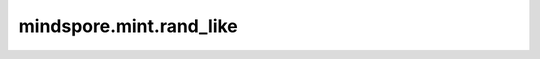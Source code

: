 mindspore.mint.rand_like
========================

.. py:function:: mindspore.mint.rand_like(input, *, dtype=None)

    返回shape与输入相同，类型为 `dtype` 的Tensor，dtype由输入决定，其元素取值服从 :math:`[0, 1)` 区间内的均匀分布。

    参数：
        - **input** (Tensor) - 输入的Tensor，用来决定输出Tensor的shape和默认的dtype。

    关键字参数：
        - **dtype** (:class:`mindspore.dtype`，可选) - 指定的输出Tensor的dtype，必须是float类型。如果是 ``None`` ，`input` 的dtype会被使用。默认值： ``None`` 。

    返回：
        Tensor，shape和dtype由输入决定其元素为服从均匀分布的 :math:`[0, 1)` 区间的数字。

    异常：
        - **ValueError** - 如果 `dtype` 不是一个 `mstype.float_type` 类型。
